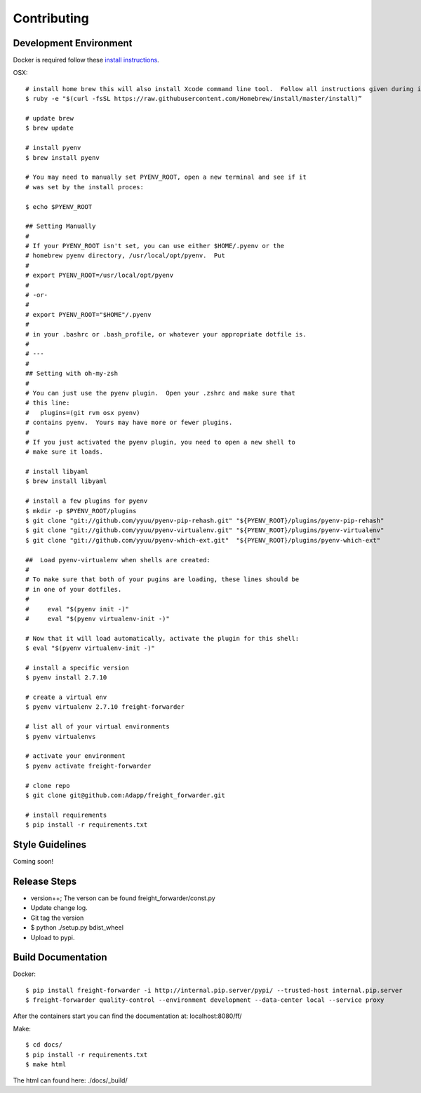 .. _contributing:

============
Contributing
============

Development Environment
=======================
Docker is required follow these `install instructions`_.

OSX::

    # install home brew this will also install Xcode command line tool.  Follow all instructions given during install
    $ ruby -e "$(curl -fsSL https://raw.githubusercontent.com/Homebrew/install/master/install)”

    # update brew
    $ brew update

    # install pyenv
    $ brew install pyenv

    # You may need to manually set PYENV_ROOT, open a new terminal and see if it
    # was set by the install proces:

    $ echo $PYENV_ROOT

    ## Setting Manually
    #
    # If your PYENV_ROOT isn't set, you can use either $HOME/.pyenv or the
    # homebrew pyenv directory, /usr/local/opt/pyenv.  Put
    #
    # export PYENV_ROOT=/usr/local/opt/pyenv
    #
    # -or-
    #
    # export PYENV_ROOT="$HOME"/.pyenv
    #
    # in your .bashrc or .bash_profile, or whatever your appropriate dotfile is.
    #
    # ---
    #
    ## Setting with oh-my-zsh
    #
    # You can just use the pyenv plugin.  Open your .zshrc and make sure that
    # this line:
    #   plugins=(git rvm osx pyenv)
    # contains pyenv.  Yours may have more or fewer plugins.
    #
    # If you just activated the pyenv plugin, you need to open a new shell to
    # make sure it loads.

    # install libyaml
    $ brew install libyaml

    # install a few plugins for pyenv
    $ mkdir -p $PYENV_ROOT/plugins
    $ git clone "git://github.com/yyuu/pyenv-pip-rehash.git" "${PYENV_ROOT}/plugins/pyenv-pip-rehash"
    $ git clone "git://github.com/yyuu/pyenv-virtualenv.git" "${PYENV_ROOT}/plugins/pyenv-virtualenv"
    $ git clone "git://github.com/yyuu/pyenv-which-ext.git"  "${PYENV_ROOT}/plugins/pyenv-which-ext"

    ##  Load pyenv-virtualenv when shells are created:
    #
    # To make sure that both of your pugins are loading, these lines should be
    # in one of your dotfiles.
    #
    #     eval "$(pyenv init -)"
    #     eval "$(pyenv virtualenv-init -)"

    # Now that it will load automatically, activate the plugin for this shell:
    $ eval "$(pyenv virtualenv-init -)"

    # install a specific version
    $ pyenv install 2.7.10

    # create a virtual env
    $ pyenv virtualenv 2.7.10 freight-forwarder

    # list all of your virtual environments
    $ pyenv virtualenvs

    # activate your environment
    $ pyenv activate freight-forwarder

    # clone repo
    $ git clone git@github.com:Adapp/freight_forwarder.git

    # install requirements
    $ pip install -r requirements.txt


Style Guidelines
================
Coming soon!

Release Steps
=============
* version++; The verson can be found freight_forwarder/const.py
* Update change log.
* Git tag the version
* $ python ./setup.py bdist_wheel
* Upload to pypi.

Build Documentation
===================

Docker::

    $ pip install freight-forwarder -i http://internal.pip.server/pypi/ --trusted-host internal.pip.server
    $ freight-forwarder quality-control --environment development --data-center local --service proxy

After the containers start you can find the documentation at: localhost:8080/ff/

Make::

    $ cd docs/
    $ pip install -r requirements.txt
    $ make html

The html can found here: ./docs/_build/

.. _install instructions: https://docs.docker.com/installation/
